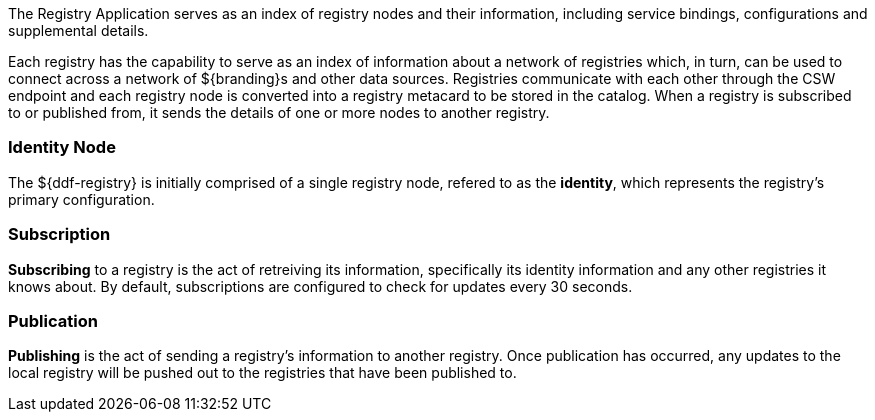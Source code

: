 
The Registry Application serves as an index of registry nodes and their information, including service bindings, configurations and supplemental details.

Each registry has the capability to serve as an index of information about a network of registries which, in turn, can be used to connect across a network of ${branding}s and other data sources.
Registries communicate with each other through the CSW endpoint and each registry node is converted into a registry metacard to be stored in the catalog.
When a registry is subscribed to or published from, it sends the details of one or more nodes to another registry.

=== Identity Node

The ${ddf-registry} is initially comprised of a single registry node, refered to as the *identity*, which represents the registry's primary configuration.

=== Subscription

*Subscribing* to a registry is the act of retreiving its information, specifically its identity information and any other registries it knows about.
By default, subscriptions are configured to check for updates every 30 seconds.

=== Publication

*Publishing* is the act of sending a registry's information to another registry.
Once publication has occurred, any updates to the local registry will be pushed out to the registries that have been published to.
